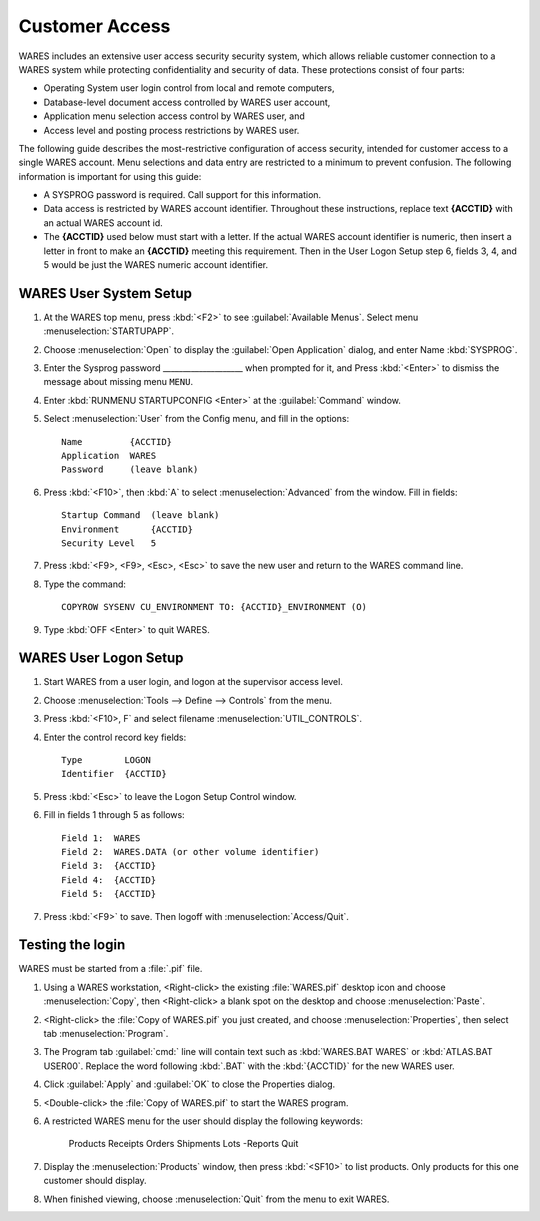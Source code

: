 .. _cu-mfs:

#############################
 Customer Access
#############################

.. note:
   Operating system considerations for local and remote access to WARES are not 
   discussed in this article. Remote access to WARES using a secure terminal 
   server is explained at http://servers.aaltsys.info/install/07_aadserver.html.

WARES includes an extensive user access security security system, which allows 
reliable customer connection to a WARES system while protecting confidentiality 
and security of data. These protections consist of four parts:

*  Operating System user login control from local and remote computers,
*  Database-level document access controlled by WARES user account,
*  Application menu selection access control by WARES user, and
*  Access level and posting process restrictions by WARES user.

The following guide describes the most-restrictive configuration of access 
security, intended for customer access to a single WARES account. Menu 
selections and data entry are restricted to a minimum to prevent confusion. The 
following information is important for using this guide:

*  A SYSPROG password is required. Call support for this information.
*  Data access is restricted by WARES account identifier. Throughout these
   instructions, replace text **{ACCTID}** with an actual WARES account id.
*  The **{ACCTID}** used below must start with a letter. If the actual WARES 
   account identifier is numeric, then insert a letter in front to make an 
   **{ACCTID}** meeting this requirement. Then in the User Logon Setup step 6, 
   fields 3, 4, and 5 would be just the WARES numeric account identifier.
   
WARES User System Setup
=============================

.. note:
   Step 6 uses Security Level :kbd:`5`, which is equivalent to WARES status 
   :kbd:`1 (reserved)`. Security levels are shown following:
   
   +-----------------+----------------------+
   | Security level  | WARES Posting Status |
   +=================+======================+
   | 5               | 1                    |
   +-----------------+----------------------+
   | 4               | 2                    |
   +-----------------+----------------------+
   | 3               | 3                    |
   +-----------------+----------------------+
   | 2               | 4                    |
   +-----------------+----------------------+
   | 1               | 5                    |
   +-----------------+----------------------+

.. note:
   #. Step 7 of the System Setup below imposes a restricted menu on the user. 
      Replace :kbd:`CU_ENVIRONMENT` with :kbd:`WARES_ENVIRONMENT` in the command 
      at this step to use the full system menu. 
   #. The option :kbd:`(O)` in parentheses is capital letter :kbd:`O`, not 
      number :kbd:`0`.

#. At the WARES top menu, press :kbd:`<F2>` to see :guilabel:`Available Menus`.
   Select menu :menuselection:`STARTUPAPP`.
#. Choose :menuselection:`Open` to display the :guilabel:`Open Application`
   dialog, and enter Name :kbd:`SYSPROG`.
#. Enter the Sysprog password ____________________ when prompted for it, and
   Press :kbd:`<Enter>` to dismiss the message about missing menu ``MENU``.
#. Enter :kbd:`RUNMENU STARTUPCONFIG <Enter>` at the :guilabel:`Command` window.
#. Select :menuselection:`User` from the Config menu, and fill in the options::
   
      Name         {ACCTID}
      Application  WARES
      Password     (leave blank)

#. Press :kbd:`<F10>`, then :kbd:`A` to select :menuselection:`Advanced` from
   the window. Fill in fields::
   
      Startup Command  (leave blank)
      Environment      {ACCTID}
      Security Level   5

#. Press :kbd:`<F9>, <F9>, <Esc>, <Esc>` to save the new user and return to the
   WARES command line.

#. Type the command::
   
      COPYROW SYSENV CU_ENVIRONMENT TO: {ACCTID}_ENVIRONMENT (O)

#. Type :kbd:`OFF <Enter>` to quit WARES.

WARES User Logon Setup
=============================

#. Start WARES from a user login, and logon at the supervisor access level. 
#. Choose :menuselection:`Tools --> Define --> Controls` from the menu. 
#. Press :kbd:`<F10>, F` and select filename :menuselection:`UTIL_CONTROLS`.
#. Enter the control record key fields::
   
      Type        LOGON
      Identifier  {ACCTID} 

#. Press :kbd:`<Esc>` to leave the Logon Setup Control window. 
#. Fill in fields 1 through 5 as follows::
   
      Field 1:  WARES 
      Field 2:  WARES.DATA (or other volume identifier)
      Field 3:  {ACCTID}
      Field 4:  {ACCTID} 
      Field 5:  {ACCTID}

#. Press :kbd:`<F9>` to save. Then logoff with :menuselection:`Access/Quit`.

Testing the login
=============================

WARES must be started from a :file:`.pif` file. 

#. Using a WARES workstation, <Right-click> the existing :file:`WARES.pif` 
   desktop icon and choose :menuselection:`Copy`, then <Right-click> a blank 
   spot on the desktop and choose :menuselection:`Paste`.
#. <Right-click> the :file:`Copy of WARES.pif` you just created, and choose
   :menuselection:`Properties`, then select tab :menuselection:`Program`.
#. The Program tab :guilabel:`cmd:` line will contain text such as 
   :kbd:`WARES.BAT WARES` or :kbd:`ATLAS.BAT USER00`. Replace the word following 
   :kbd:`.BAT` with the :kbd:`{ACCTID}` for the new WARES user.
#. Click :guilabel:`Apply` and :guilabel:`OK` to close the Properties dialog.
#. <Double-click> the :file:`Copy of WARES.pif` to start the WARES program.
#. A restricted WARES menu for the user should display the following keywords: 
   
      Products  Receipts  Orders  Shipments  Lots  -Reports  Quit 

#. Display the :menuselection:`Products` window, then press :kbd:`<SF10>` to 
   list products. Only products for this one customer should display. 
#. When finished viewing, choose :menuselection:`Quit` from the menu to exit 
   WARES. 

